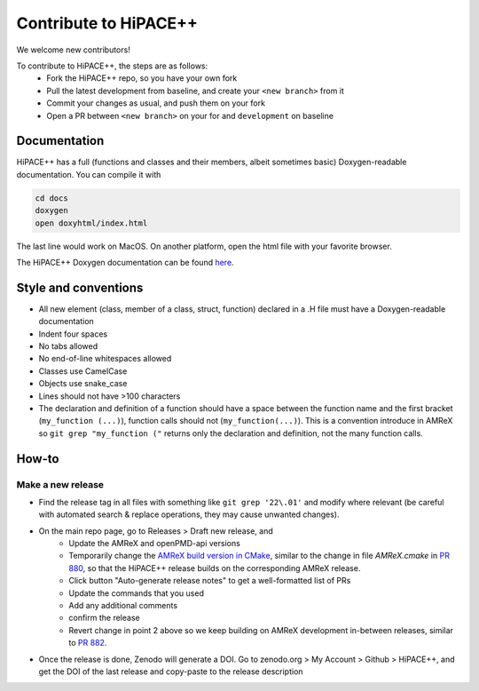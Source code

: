Contribute to HiPACE++
======================

We welcome new contributors!

To contribute to HiPACE++, the steps are as follows:
 - Fork the HiPACE++ repo, so you have your own fork
 - Pull the latest development from baseline, and create your ``<new branch>`` from it
 - Commit your changes as usual, and push them on your fork
 - Open a PR between ``<new branch>`` on your for and ``development`` on baseline

Documentation
-------------

HiPACE++ has a full (functions and classes and their members, albeit sometimes basic) Doxygen-readable documentation. You can compile it with

.. code-block:: bash

   cd docs
   doxygen
   open doxyhtml/index.html

The last line would work on MacOS. On another platform, open the html file with your favorite browser.

The HiPACE++ Doxygen documentation can be found `here <../_static/doxyhtml/index.html>`__.

Style and conventions
---------------------

- All new element (class, member of a class, struct, function) declared in a .H file must have a Doxygen-readable documentation
- Indent four spaces
- No tabs allowed
- No end-of-line whitespaces allowed
- Classes use CamelCase
- Objects use snake_case
- Lines should not have >100 characters
- The declaration and definition of a function should have a space between the function name and the first bracket (``my_function (...)``), function calls should not (``my_function(...)``).
  This is a convention introduce in AMReX so ``git grep "my_function ("`` returns only the declaration and definition, not the many function calls.

How-to
------

Make a new release
~~~~~~~~~~~~~~~~~~

- Find the release tag in all files with something like ``git grep '22\.01'`` and modify where relevant (be careful with automated search & replace operations, they may cause unwanted changes).
- On the main repo page, go to Releases > Draft new release, and
    * Update the AMReX and openPMD-api versions
    * Temporarily change the `AMReX build version in CMake <https://github.com/Hi-PACE/hipace/blob/7d7edd992b1e660c6b3ec055a8837f613d118ad6/cmake/dependencies/AMReX.cmake#L157>`__, similar to the change in file `AMReX.cmake` in `PR 880 <https://github.com/Hi-PACE/hipace/pull/880>`__, so that the HiPACE++ release builds on the corresponding AMReX release.
    * Click button "Auto-generate release notes" to get a well-formatted list of PRs
    * Update the commands that you used
    * Add any additional comments
    * confirm the release
    * Revert change in point 2 above so we keep building on AMReX development in-between releases, similar to `PR 882 <https://github.com/Hi-PACE/hipace/pull/882>`__.
- Once the release is done, Zenodo will generate a DOI. Go to zenodo.org > My Account > Github > HiPACE++, and get the DOI of the last release and copy-paste to the release description

